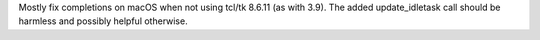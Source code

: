Mostly fix completions on macOS when not using tcl/tk 8.6.11 (as with 3.9).
The added update_idletask call should be harmless and possibly helpful
otherwise.
